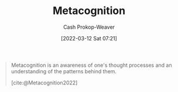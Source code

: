:PROPERTIES:
:ID:       efe31d96-34a6-439a-a34d-fdff9df0e51a
:LAST_MODIFIED: [2023-09-05 Tue 20:15]
:END:
#+title: Metacognition
#+hugo_custom_front_matter: :slug "efe31d96-34a6-439a-a34d-fdff9df0e51a"
#+author: Cash Prokop-Weaver
#+date: [2022-03-12 Sat 07:21]
#+startup: overview
#+filetags: :concept:

#+begin_quote
Metacognition is an awareness of one's thought processes and an understanding of the patterns behind them.

[cite:@Metacognition2022]
#+end_quote

* Flashcards :noexport:
** Definition :fc:
:PROPERTIES:
:CREATED: [2022-11-22 Tue 10:55]
:FC_CREATED: 2022-11-22T18:55:30Z
:FC_TYPE:  double
:ID:       ab8d01cd-eb9b-4827-b109-32c5ba20c9ad
:END:
:REVIEW_DATA:
| position | ease | box | interval | due                  |
|----------+------+-----+----------+----------------------|
| front    | 2.50 |   7 |   209.66 | 2023-11-26T10:29:25Z |
| back     | 2.35 |   7 |   182.96 | 2023-11-09T15:15:20Z |
:END:

[[id:efe31d96-34a6-439a-a34d-fdff9df0e51a][Metacognition]]

*** Back
An awareness of one's thought processes with an understanding of the patterns behind them.
*** Source
[cite:@Metacognition2022]
#+print_bibliography: